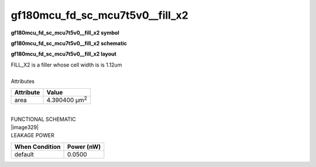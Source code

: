 =======================================
gf180mcu_fd_sc_mcu7t5v0__fill_x2
=======================================

**gf180mcu_fd_sc_mcu7t5v0__fill_x2 symbol**

.. image:: gf180mcu_fd_sc_mcu7t5v0__fill_2.symbol.png
    :height: 250px
    :width: 400 px
    :align: center
    :alt: gf180mcu_fd_sc_mcu7t5v0__fill_x2 symbol

**gf180mcu_fd_sc_mcu7t5v0__fill_x2 schematic**

.. image:: gf180mcu_fd_sc_mcu7t5v0__fill_2.schematic.png
    :height: 300px
    :width: 500 px
    :align: center
    :alt: gf180mcu_fd_sc_mcu7t5v0__fill_x2 schematic

**gf180mcu_fd_sc_mcu7t5v0__fill_x2 layout**

.. image:: gf180mcu_fd_sc_mcu7t5v0__fill_2.layout.png
    :height: 400px
    :width: 700 px
    :align: center
    :alt: gf180mcu_fd_sc_mcu7t5v0__fill_x2 layout



| FILL_X2 is a filler whose cell width is is 1.12um

|
| Attributes

============= =====================
**Attribute** **Value**
area          4.390400 µm\ :sup:`2`
============= =====================

|
| FUNCTIONAL SCHEMATIC
| |image329|
| LEAKAGE POWER

================== ==============
**When Condition** **Power (nW)**
default            0.0500
================== ==============

